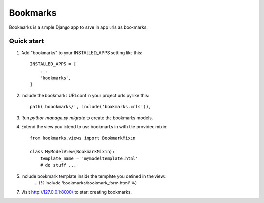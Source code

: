 =====
Bookmarks
=====

Bookmarks is a simple Django app to save in app urls as bookmarks.

Quick start
-----------

1. Add "bookmarks" to your INSTALLED_APPS setting like this::

    INSTALLED_APPS = [
        ...
        'bookmarks',
    ]

2. Include the bookmarks URLconf in your project urls.py like this::

    path('boookmarks/', include('bookmarks.urls')),

3. Run `python manage.py migrate` to create the bookmarks models.

4. Extend the view you intend to use bookmarks in with the provided mixin::
    
    from bookmarks.views import BookmarkMixin
    
    class MyModelView(BookmarkMixin):
        template_name = 'mymodeltemplate.html'
        # do stuff ...

5. Include bookmark template inside the template you defined in the view::
    ...
    {% include 'bookmarks/bookmark_form.html' %}

7. Visit http://127.0.0.1:8000/ to start creating bookmarks.
